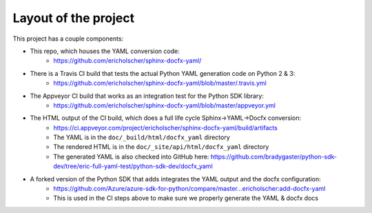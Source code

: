 Layout of the project
=====================

This project has a couple components:

* This repo, which houses the YAML conversion code:
   * https://github.com/ericholscher/sphinx-docfx-yaml/
* There is a Travis CI build that tests the actual Python YAML generation code on Python 2 & 3:
   * https://github.com/ericholscher/sphinx-docfx-yaml/blob/master/.travis.yml
* The Appveyor CI build that works as an integration test for the Python SDK library:
   * https://github.com/ericholscher/sphinx-docfx-yaml/blob/master/appveyor.yml
* The HTML output of the CI build, which does a full life cycle Sphinx->YAML->Docfx conversion:
   * https://ci.appveyor.com/project/ericholscher/sphinx-docfx-yaml/build/artifacts
   * The YAML is in the ``doc/_build/html/docfx_yaml`` directory
   * The rendered HTML is in the ``doc/_site/api/html/docfx_yaml`` directory
   * The generated YAML is also checked into GitHub here: https://github.com/bradygaster/python-sdk-dev/tree/eric-full-yaml-test/python-sdk-dev/docfx_yaml
* A forked version of the Python SDK that adds integrates the YAML output and the docfx configuration:
   * https://github.com/Azure/azure-sdk-for-python/compare/master...ericholscher:add-docfx-yaml
   * This is used in the CI steps above to make sure we properly generate the YAML & docfx docs
